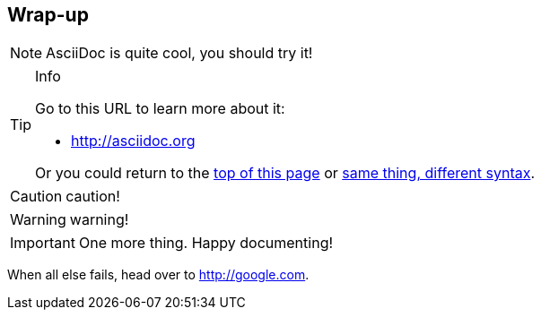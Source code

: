 [#wrap_up]
== Wrap-up

NOTE: AsciiDoc is quite cool, you should try it!

[TIP]
.Info
=====
Go to this URL to learn more about it:

* http://asciidoc.org

Or you could return to the xref:#wrap_up[top of this page] or <<wrap_up,same thing, different syntax>>.
=====

CAUTION: caution!

WARNING: warning!


[IMPORTANT]
One more thing. Happy documenting!

[[google]]When all else fails, head over to <http://google.com>.


